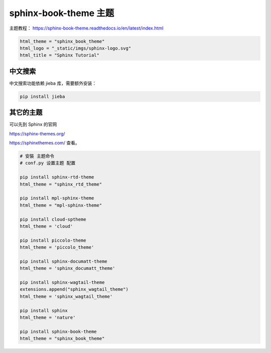 
sphinx-book-theme 主题
=======================

主题教程：
https://sphinx-book-theme.readthedocs.io/en/latest/index.html

.. code-block:: python

    html_theme = "sphinx_book_theme"
    html_logo = "_static/imgs/sphinx-logo.svg"
    html_title = "Sphinx Tutorial"

中文搜索
----------

中文搜索功能依赖 jieba 库，需要额外安装：

.. code-block:: bash

    pip install jieba

其它的主题
-------------

可以先到 Sphinx 的官网

https://sphinx-themes.org/


https://sphinxthemes.com/
查看。

.. code-block:: bash

    # 安裝 主题命令
    # conf.py 设置主题 配置

    pip install sphinx-rtd-theme
    html_theme = "sphinx_rtd_theme"

    pip install mpl-sphinx-theme
    html_theme = "mpl-sphinx-theme"

    pip install cloud-sptheme
    html_theme = 'cloud'

    pip install piccolo-theme
    html_theme = 'piccolo_theme'

    pip install sphinx-documatt-theme
    html_theme = 'sphinx_documatt_theme'

    pip install sphinx-wagtail-theme
    extensions.append("sphinx_wagtail_theme")
    html_theme = 'sphinx_wagtail_theme'

    pip install sphinx
    html_theme = 'nature'

    pip install sphinx-book-theme
    html_theme = "sphinx_book_theme"

